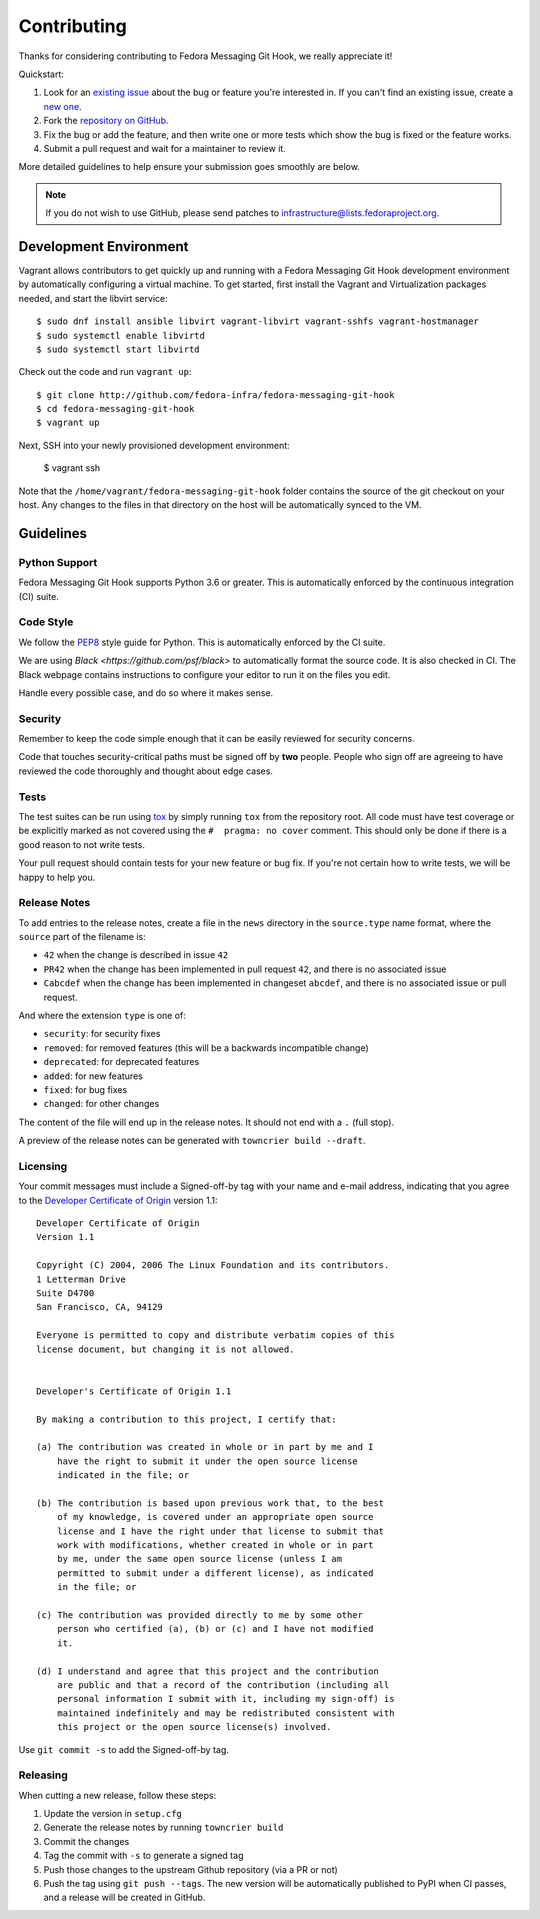============
Contributing
============

Thanks for considering contributing to Fedora Messaging Git Hook, we really appreciate it!

Quickstart:

1. Look for an `existing issue <http://github.com/fedora-infra/fedora-messaging-git-hook/issues>`_ about the bug or
   feature you're interested in. If you can't find an existing issue, create a
   `new one <http://github.com/fedora-infra/fedora-messaging-git-hook/issues/new>`_.

2. Fork the `repository on GitHub <http://github.com/fedora-infra/fedora-messaging-git-hook>`_.

3. Fix the bug or add the feature, and then write one or more tests which show
   the bug is fixed or the feature works.

4. Submit a pull request and wait for a maintainer to review it.

More detailed guidelines to help ensure your submission goes smoothly are
below.

.. note:: If you do not wish to use GitHub, please send patches to
          infrastructure@lists.fedoraproject.org.

Development Environment
=======================
Vagrant allows contributors to get quickly up and running with a Fedora Messaging Git Hook
development environment by automatically configuring a virtual machine. To get started,
first install the Vagrant and Virtualization packages needed, and start the libvirt service::

    $ sudo dnf install ansible libvirt vagrant-libvirt vagrant-sshfs vagrant-hostmanager
    $ sudo systemctl enable libvirtd
    $ sudo systemctl start libvirtd

Check out the code and run ``vagrant up``::

    $ git clone http://github.com/fedora-infra/fedora-messaging-git-hook
    $ cd fedora-messaging-git-hook
    $ vagrant up

Next, SSH into your newly provisioned development environment:

    $ vagrant ssh

Note that the ``/home/vagrant/fedora-messaging-git-hook`` folder contains the source of the
git checkout on your host. Any changes to the files in that directory on the host will be
automatically synced to the VM.


Guidelines
==========

Python Support
--------------
Fedora Messaging Git Hook supports Python 3.6 or greater. This is automatically enforced by the
continuous integration (CI) suite.


Code Style
----------
We follow the `PEP8 <https://www.python.org/dev/peps/pep-0008/>`_ style guide
for Python. This is automatically enforced by the CI suite.

We are using `Black <https://github.com/psf/black>` to automatically format
the source code. It is also checked in CI. The Black webpage contains
instructions to configure your editor to run it on the files you edit.

Handle every possible case, and do so where it makes sense.


Security
--------
Remember to keep the code simple enough that it can be easily reviewed for
security concerns.

Code that touches security-critical paths must be signed off by **two** people.
People who sign off are agreeing to have reviewed the code thoroughly and
thought about edge cases.


Tests
-----
The test suites can be run using `tox <http://tox.readthedocs.io/>`_ by simply
running ``tox`` from the repository root. All code must have test coverage or
be explicitly marked as not covered using the ``#  pragma: no cover`` comment.
This should only be done if there is a good reason to not write tests.

Your pull request should contain tests for your new feature or bug fix. If
you're not certain how to write tests, we will be happy to help you.


Release Notes
-------------

To add entries to the release notes, create a file in the ``news`` directory in the
``source.type`` name format, where the ``source`` part of the filename is:

* ``42`` when the change is described in issue ``42``
* ``PR42`` when the change has been implemented in pull request ``42``, and
  there is no associated issue
* ``Cabcdef`` when the change has been implemented in changeset ``abcdef``, and
  there is no associated issue or pull request.

And where the extension ``type`` is one of:

* ``security``: for security fixes
* ``removed``: for removed features (this will be a backwards incompatible change)
* ``deprecated``: for deprecated features
* ``added``: for new features
* ``fixed``: for bug fixes
* ``changed``: for other changes

The content of the file will end up in the release notes. It should not end
with a ``.`` (full stop).

A preview of the release notes can be generated with ``towncrier build --draft``.


Licensing
---------

Your commit messages must include a Signed-off-by tag with your name and e-mail
address, indicating that you agree to the `Developer Certificate of Origin
<https://developercertificate.org/>`_ version 1.1::

	Developer Certificate of Origin
	Version 1.1

	Copyright (C) 2004, 2006 The Linux Foundation and its contributors.
	1 Letterman Drive
	Suite D4700
	San Francisco, CA, 94129

	Everyone is permitted to copy and distribute verbatim copies of this
	license document, but changing it is not allowed.


	Developer's Certificate of Origin 1.1

	By making a contribution to this project, I certify that:

	(a) The contribution was created in whole or in part by me and I
	    have the right to submit it under the open source license
	    indicated in the file; or

	(b) The contribution is based upon previous work that, to the best
	    of my knowledge, is covered under an appropriate open source
	    license and I have the right under that license to submit that
	    work with modifications, whether created in whole or in part
	    by me, under the same open source license (unless I am
	    permitted to submit under a different license), as indicated
	    in the file; or

	(c) The contribution was provided directly to me by some other
	    person who certified (a), (b) or (c) and I have not modified
	    it.

	(d) I understand and agree that this project and the contribution
	    are public and that a record of the contribution (including all
	    personal information I submit with it, including my sign-off) is
	    maintained indefinitely and may be redistributed consistent with
	    this project or the open source license(s) involved.

Use ``git commit -s`` to add the Signed-off-by tag.


Releasing
---------

When cutting a new release, follow these steps:

#. Update the version in ``setup.cfg``
#. Generate the release notes by running ``towncrier build``

#. Commit the changes
#. Tag the commit with ``-s`` to generate a signed tag
#. Push those changes to the upstream Github repository (via a PR or not)
#. Push the tag using ``git push --tags``. The new version will be
   automatically published to PyPI when CI passes, and a release will be
   created in GitHub.
